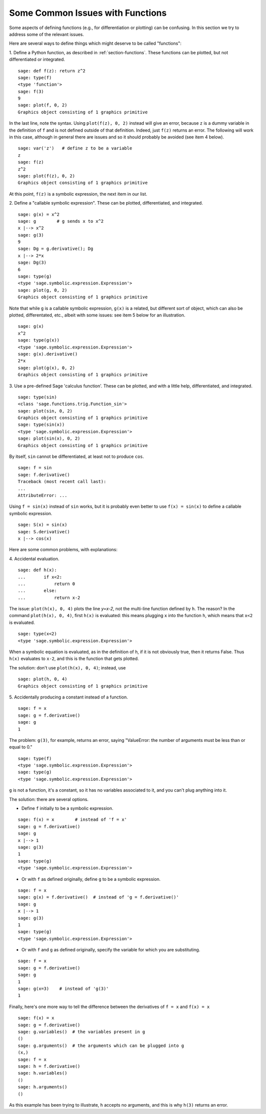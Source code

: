 .. _section-functions-issues:

Some Common Issues with Functions
=================================

Some aspects of defining functions (e.g., for differentiation or
plotting) can be confusing. In this section we try to address some of
the relevant issues.

Here are several ways to define things which might deserve to be
called "functions":

1. Define a Python function, as described in :ref:`section-functions`.
These functions can be plotted, but not differentiated or integrated.

::

       sage: def f(z): return z^2
       sage: type(f)
       <type 'function'>
       sage: f(3)
       9
       sage: plot(f, 0, 2)
       Graphics object consisting of 1 graphics primitive

In the last line, note the syntax. Using ``plot(f(z), 0, 2)`` instead
will give an error, because ``z`` is a dummy variable in the
definition of ``f`` and is not defined outside of that
definition. Indeed, just ``f(z)`` returns an error. The following will
work in this case, although in general there are issues and so it
should probably be avoided (see item 4 below).

.. link

::

       sage: var('z')   # define z to be a variable
       z
       sage: f(z)
       z^2
       sage: plot(f(z), 0, 2)
       Graphics object consisting of 1 graphics primitive

At this point, ``f(z)`` is a symbolic expression, the next item in our
list.

2. Define a "callable symbolic expression".  These can be plotted,
differentiated, and integrated.

::

       sage: g(x) = x^2
       sage: g        # g sends x to x^2
       x |--> x^2
       sage: g(3)
       9
       sage: Dg = g.derivative(); Dg
       x |--> 2*x
       sage: Dg(3)
       6
       sage: type(g)
       <type 'sage.symbolic.expression.Expression'>
       sage: plot(g, 0, 2)
       Graphics object consisting of 1 graphics primitive

Note that while ``g`` is a callable symbolic expression, ``g(x)`` is a
related, but different sort of object, which can also be plotted,
differentated, etc., albeit with some issues: see item 5 below for an
illustration.

.. link

::

       sage: g(x)
       x^2
       sage: type(g(x))
       <type 'sage.symbolic.expression.Expression'>
       sage: g(x).derivative()
       2*x
       sage: plot(g(x), 0, 2)
       Graphics object consisting of 1 graphics primitive

3. Use a pre-defined Sage 'calculus function'.  These can be plotted,
and with a little help, differentiated, and integrated.

::

       sage: type(sin)
       <class 'sage.functions.trig.Function_sin'>
       sage: plot(sin, 0, 2)
       Graphics object consisting of 1 graphics primitive
       sage: type(sin(x))
       <type 'sage.symbolic.expression.Expression'>
       sage: plot(sin(x), 0, 2)
       Graphics object consisting of 1 graphics primitive

By itself, ``sin`` cannot be differentiated, at least not to produce
``cos``.

::

       sage: f = sin
       sage: f.derivative()
       Traceback (most recent call last):
       ...
       AttributeError: ...

Using ``f = sin(x)`` instead of ``sin`` works, but it is probably even
better to use ``f(x) = sin(x)`` to define a callable symbolic
expression.

::

       sage: S(x) = sin(x)
       sage: S.derivative()
       x |--> cos(x)

Here are some common problems, with explanations:

\4. Accidental evaluation.

::

       sage: def h(x):
       ...       if x<2:
       ...           return 0
       ...       else:
       ...           return x-2

The issue: ``plot(h(x), 0, 4)`` plots the line `y=x-2`, not the
multi-line function defined by ``h``.  The reason? In the command
``plot(h(x), 0, 4)``, first ``h(x)`` is evaluated: this means plugging
``x`` into the function ``h``, which means that ``x<2`` is evaluated.

.. link

::

       sage: type(x<2)
       <type 'sage.symbolic.expression.Expression'>

When a symbolic equation is evaluated, as in the definition of ``h``,
if it is not obviously true, then it returns False.  Thus ``h(x)``
evaluates to ``x-2``, and this is the function that gets plotted.

The solution: don't use ``plot(h(x), 0, 4)``; instead, use

.. link

::

       sage: plot(h, 0, 4)
       Graphics object consisting of 1 graphics primitive

\5. Accidentally producing a constant instead of a function.

::

       sage: f = x
       sage: g = f.derivative()
       sage: g
       1

The problem: ``g(3)``, for example, returns an error, saying
"ValueError: the number of arguments must be less than or equal to 0."

.. link

::

       sage: type(f)
       <type 'sage.symbolic.expression.Expression'>
       sage: type(g)
       <type 'sage.symbolic.expression.Expression'>

``g`` is not a function, it's a constant, so it has no variables
associated to it, and you can't plug anything into it.

The solution: there are several options.

- Define ``f`` initially to be a symbolic expression.

::

         sage: f(x) = x        # instead of 'f = x'
         sage: g = f.derivative()
         sage: g
         x |--> 1
         sage: g(3)
         1
         sage: type(g)
         <type 'sage.symbolic.expression.Expression'>

- Or with ``f`` as defined originally, define ``g`` to be a symbolic
  expression.

::

         sage: f = x
         sage: g(x) = f.derivative()  # instead of 'g = f.derivative()'
         sage: g
         x |--> 1
         sage: g(3)
         1
         sage: type(g)
         <type 'sage.symbolic.expression.Expression'>

- Or with ``f`` and ``g`` as defined originally, specify the variable
  for which you are substituting.

::

         sage: f = x
         sage: g = f.derivative()
         sage: g
         1
         sage: g(x=3)    # instead of 'g(3)'
         1

Finally, here's one more way to tell the difference between the
derivatives of ``f = x`` and ``f(x) = x``

::

       sage: f(x) = x
       sage: g = f.derivative()
       sage: g.variables()  # the variables present in g
       ()
       sage: g.arguments()  # the arguments which can be plugged into g
       (x,)
       sage: f = x
       sage: h = f.derivative()
       sage: h.variables()
       ()
       sage: h.arguments()
       ()

As this example has been trying to illustrate, ``h`` accepts no
arguments, and this is why ``h(3)`` returns an error.
